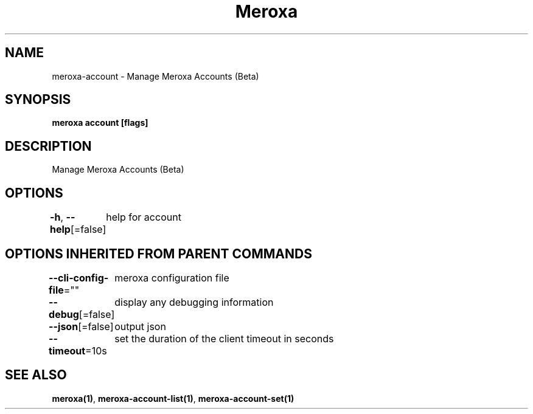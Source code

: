 .nh
.TH "Meroxa" "1" "Sep 2022" "Meroxa CLI " "Meroxa Manual"

.SH NAME
.PP
meroxa-account - Manage Meroxa Accounts (Beta)


.SH SYNOPSIS
.PP
\fBmeroxa account [flags]\fP


.SH DESCRIPTION
.PP
Manage Meroxa Accounts (Beta)


.SH OPTIONS
.PP
\fB-h\fP, \fB--help\fP[=false]
	help for account


.SH OPTIONS INHERITED FROM PARENT COMMANDS
.PP
\fB--cli-config-file\fP=""
	meroxa configuration file

.PP
\fB--debug\fP[=false]
	display any debugging information

.PP
\fB--json\fP[=false]
	output json

.PP
\fB--timeout\fP=10s
	set the duration of the client timeout in seconds


.SH SEE ALSO
.PP
\fBmeroxa(1)\fP, \fBmeroxa-account-list(1)\fP, \fBmeroxa-account-set(1)\fP
